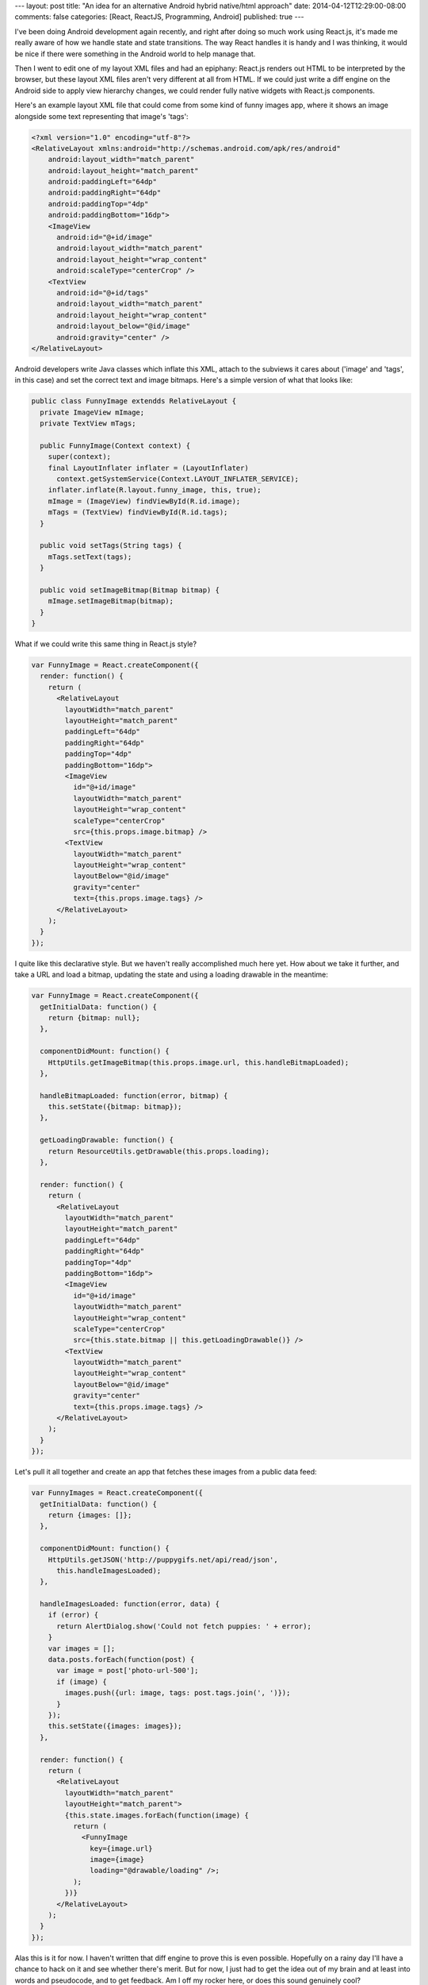 ---
layout: post
title: "An idea for an alternative Android hybrid native/html approach"
date: 2014-04-12T12:29:00-08:00
comments: false
categories: [React, ReactJS, Programming, Android]
published: true
---

I've been doing Android development again recently, and right after doing so
much work using React.js, it's made me really aware of how we handle state and
state transitions.  The way React handles it is handy and I was thinking, it
would be nice if there were something in the Android world to help manage that.

Then I went to edit one of my layout XML files and had an epiphany: React.js
renders out HTML to be interpreted by the browser, but these layout XML files
aren't very different at all from HTML.  If we could just write a diff engine
on the Android side to apply view hierarchy changes, we could render fully
native widgets with React.js components.

Here's an example layout XML file that could come from some kind of funny
images app, where it shows an image alongside some text representing that
image's 'tags':

.. code-block:: xml

    <?xml version="1.0" encoding="utf-8"?>
    <RelativeLayout xmlns:android="http://schemas.android.com/apk/res/android"
        android:layout_width="match_parent"
        android:layout_height="match_parent"
        android:paddingLeft="64dp"
        android:paddingRight="64dp"
        android:paddingTop="4dp"
        android:paddingBottom="16dp">
        <ImageView
          android:id="@+id/image"
          android:layout_width="match_parent"
          android:layout_height="wrap_content"
          android:scaleType="centerCrop" />
        <TextView
          android:id="@+id/tags"
          android:layout_width="match_parent"
          android:layout_height="wrap_content"
          android:layout_below="@id/image"
          android:gravity="center" />
    </RelativeLayout>

Android developers write Java classes which inflate this XML, attach to the
subviews it cares about ('image' and 'tags', in this case) and set the correct
text and image bitmaps.  Here's a simple version of what that looks like:

.. code-block:: java

  public class FunnyImage extendds RelativeLayout {
    private ImageView mImage;
    private TextView mTags;

    public FunnyImage(Context context) {
      super(context);
      final LayoutInflater inflater = (LayoutInflater)
        context.getSystemService(Context.LAYOUT_INFLATER_SERVICE);
      inflater.inflate(R.layout.funny_image, this, true);
      mImage = (ImageView) findViewById(R.id.image);
      mTags = (TextView) findViewById(R.id.tags);
    }

    public void setTags(String tags) {
      mTags.setText(tags);
    }

    public void setImageBitmap(Bitmap bitmap) {
      mImage.setImageBitmap(bitmap);
    }
  }

What if we could write this same thing in React.js style?

.. code-block:: as

  var FunnyImage = React.createComponent({
    render: function() {
      return (
        <RelativeLayout
          layoutWidth="match_parent"
          layoutHeight="match_parent"
          paddingLeft="64dp"
          paddingRight="64dp"
          paddingTop="4dp"
          paddingBottom="16dp">
          <ImageView
            id="@+id/image"
            layoutWidth="match_parent"
            layoutHeight="wrap_content"
            scaleType="centerCrop"
            src={this.props.image.bitmap} />
          <TextView
            layoutWidth="match_parent"
            layoutHeight="wrap_content"
            layoutBelow="@id/image"
            gravity="center"
            text={this.props.image.tags} />
        </RelativeLayout>
      );
    }
  });

I quite like this declarative style.  But we haven't really accomplished much
here yet.  How about we take it further, and take a URL and load a bitmap,
updating the state and using a loading drawable in the meantime:

.. code-block:: as

  var FunnyImage = React.createComponent({
    getInitialData: function() {
      return {bitmap: null};
    },

    componentDidMount: function() {
      HttpUtils.getImageBitmap(this.props.image.url, this.handleBitmapLoaded);
    },

    handleBitmapLoaded: function(error, bitmap) {
      this.setState({bitmap: bitmap});
    },

    getLoadingDrawable: function() {
      return ResourceUtils.getDrawable(this.props.loading);
    },

    render: function() {
      return (
        <RelativeLayout
          layoutWidth="match_parent"
          layoutHeight="match_parent"
          paddingLeft="64dp"
          paddingRight="64dp"
          paddingTop="4dp"
          paddingBottom="16dp">
          <ImageView
            id="@+id/image"
            layoutWidth="match_parent"
            layoutHeight="wrap_content"
            scaleType="centerCrop"
            src={this.state.bitmap || this.getLoadingDrawable()} />
          <TextView
            layoutWidth="match_parent"
            layoutHeight="wrap_content"
            layoutBelow="@id/image"
            gravity="center"
            text={this.props.image.tags} />
        </RelativeLayout>
      );
    }
  });

Let's pull it all together and create an app that fetches these images from
a public data feed:

.. code-block:: as

  var FunnyImages = React.createComponent({
    getInitialData: function() {
      return {images: []};
    },

    componentDidMount: function() {
      HttpUtils.getJSON('http://puppygifs.net/api/read/json',
        this.handleImagesLoaded);
    },

    handleImagesLoaded: function(error, data) {
      if (error) {
        return AlertDialog.show('Could not fetch puppies: ' + error);
      }
      var images = [];
      data.posts.forEach(function(post) {
        var image = post['photo-url-500'];
        if (image) {
          images.push({url: image, tags: post.tags.join(', ')});
        }
      });
      this.setState({images: images});
    },

    render: function() {
      return (
        <RelativeLayout
          layoutWidth="match_parent"
          layoutHeight="match_parent">
          {this.state.images.forEach(function(image) {
            return (
              <FunnyImage
                key={image.url}
                image={image}
                loading="@drawable/loading" />;
            );
          })}
        </RelativeLayout>
      );
    }
  });

Alas this is it for now.  I haven't written that diff engine to prove this is
even possible.  Hopefully on a rainy day I'll have a chance to hack on it and
see whether there's merit.  But for now, I just had to get the idea out of my
brain and at least into words and pseudocode, and to get feedback.  Am I off my
rocker here, or does this sound genuinely cool?